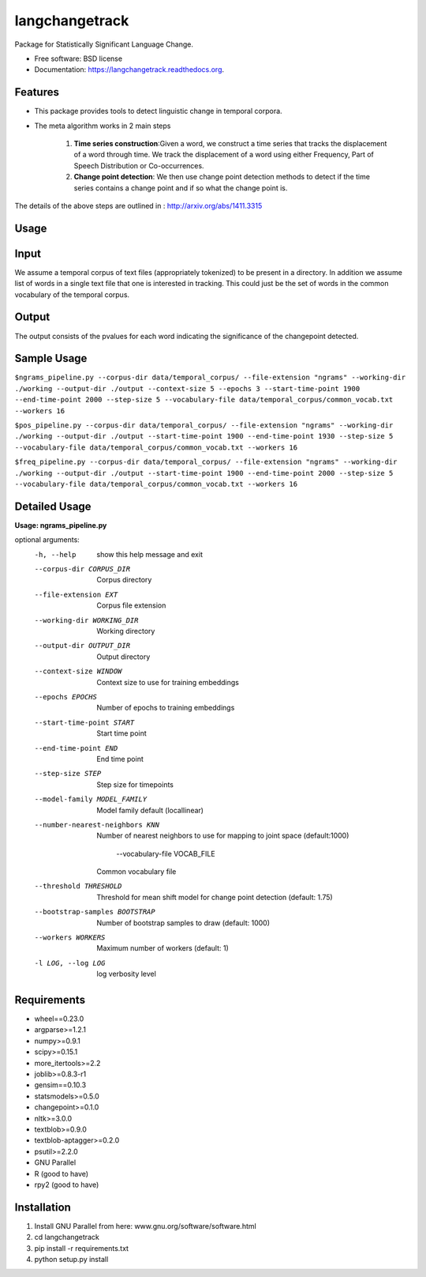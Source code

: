 ===============================
langchangetrack
===============================

.. image:: https://badge.fury.io/py/langchangetrack.png
    :target: http://badge.fury.io/py/langchangetrack

.. image:: https://travis-ci.org/viveksck/langchangetrack.png?branch=master
        :target: https://travis-ci.org/viveksck/langchangetrack

.. image:: https://pypip.in/d/langchangetrack/badge.png
        :target: https://pypi.python.org/pypi/langchangetrack


Package for Statistically Significant Language Change.

* Free software: BSD license
* Documentation: https://langchangetrack.readthedocs.org.

Features
--------

* This package provides tools to detect linguistic change in temporal corpora. 

* The meta algorithm works in 2 main steps

    #. **Time series construction**:Given a word, we construct a time series that tracks the displacement of a word through time. We track the displacement of a word using either Frequency, Part of Speech Distribution or Co-occurrences.

    #. **Change point detection**: We then use change point detection methods to detect if the time series contains a change point and if so what the change point is.

The details of the above steps are outlined in : http://arxiv.org/abs/1411.3315

Usage
------
    
Input
------

We assume a temporal corpus of text files (appropriately tokenized) to be present in a directory. In addition we assume list of words in a single text file that one is interested in tracking. 
This could just be the set of words in the common vocabulary of the temporal corpus.

Output
------

The output consists of the pvalues for each word indicating the significance of the changepoint detected.

Sample Usage
------------
``$ngrams_pipeline.py --corpus-dir data/temporal_corpus/ --file-extension "ngrams" --working-dir ./working --output-dir ./output --context-size 5 --epochs 3 --start-time-point 1900 --end-time-point 2000 --step-size 5 --vocabulary-file data/temporal_corpus/common_vocab.txt --workers 16``

``$pos_pipeline.py --corpus-dir data/temporal_corpus/ --file-extension "ngrams" --working-dir ./working --output-dir ./output --start-time-point 1900 --end-time-point 1930 --step-size 5 --vocabulary-file data/temporal_corpus/common_vocab.txt --workers 16``

``$freq_pipeline.py --corpus-dir data/temporal_corpus/ --file-extension "ngrams" --working-dir ./working --output-dir ./output --start-time-point 1900 --end-time-point 2000 --step-size 5 --vocabulary-file data/temporal_corpus/common_vocab.txt --workers 16``


Detailed Usage
---------------
**Usage: ngrams_pipeline.py**

optional arguments:
  -h, --help            show this help message and exit
  --corpus-dir CORPUS_DIR
                        Corpus directory
  --file-extension EXT  Corpus file extension
  --working-dir WORKING_DIR
                        Working directory
  --output-dir OUTPUT_DIR
                        Output directory
  --context-size WINDOW
                        Context size to use for training embeddings
  --epochs EPOCHS       Number of epochs to training embeddings
  --start-time-point START
                        Start time point
  --end-time-point END  End time point
  --step-size STEP      Step size for timepoints
  --model-family MODEL_FAMILY
                        Model family default (locallinear)
  --number-nearest-neighbors KNN 
                        Number of nearest neighbors to use for mapping to
                        joint space (default:1000)
                          --vocabulary-file VOCAB_FILE
                        Common vocabulary file
  --threshold THRESHOLD
                        Threshold for mean shift model for change point
                        detection (default: 1.75)
  --bootstrap-samples BOOTSTRAP
                        Number of bootstrap samples to draw (default: 1000)
  --workers WORKERS     Maximum number of workers (default: 1)
  -l LOG, --log LOG     log verbosity level

Requirements
------------
* wheel==0.23.0
* argparse>=1.2.1
* numpy>=0.9.1
* scipy>=0.15.1
* more_itertools>=2.2
* joblib>=0.8.3-r1
* gensim==0.10.3
* statsmodels>=0.5.0
* changepoint>=0.1.0
* nltk>=3.0.0
* textblob>=0.9.0
* textblob-aptagger>=0.2.0
* psutil>=2.2.0
* GNU Parallel
* R (good to have)
* rpy2 (good to have)



Installation
------------
#. Install GNU Parallel from here:  www.gnu.org/software/software.html
#. cd langchangetrack
#. pip install -r requirements.txt 
#. python setup.py install

